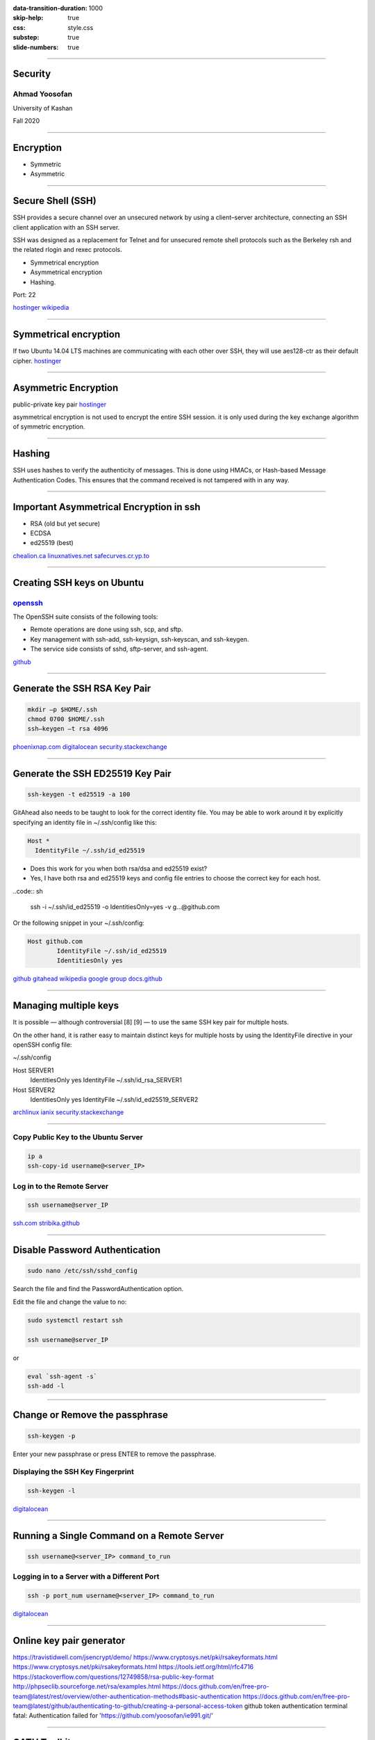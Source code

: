:data-transition-duration: 1000
:skip-help: true
:css: style.css
:substep: true
:slide-numbers: true

----

Security
===================
Ahmad Yoosofan
---------------
University of Kashan

Fall 2020

----

Encryption
===========
* Symmetric
* Asymmetric

----

Secure Shell (SSH)
===================
SSH provides a secure channel over an unsecured network by using a client–server architecture, connecting an SSH client application with an SSH server.

SSH was designed as a replacement for Telnet and for unsecured remote shell protocols such as the Berkeley rsh and the related rlogin and rexec protocols.

* Symmetrical encryption
* Asymmetrical encryption
* Hashing.

Port: 22

`hostinger <https://www.hostinger.com/tutorials/ssh-tutorial-how-does-ssh-work>`_
`wikipedia <https://en.wikipedia.org/wiki/Ssh_(Secure_Shell)>`_

----

Symmetrical encryption
=============================
.. image:: security/symmetric-encryption-ssh-tutorial.jpg
    :align: center

If two Ubuntu 14.04 LTS machines are communicating with each other over SSH, they will use aes128-ctr as their default cipher.
`hostinger <https://www.hostinger.com/tutorials/ssh-tutorial-how-does-ssh-work>`_

----

Asymmetric Encryption
=====================
.. image:: security/asymmetric-encryption.jpg
    :align: center

public-private key pair
`hostinger <https://www.hostinger.com/tutorials/ssh-tutorial-how-does-ssh-work>`_

asymmetrical encryption is not used to encrypt the entire SSH session.
it is only used during the key exchange algorithm of symmetric encryption.

----

Hashing
==============
SSH uses hashes to verify the authenticity of messages. This is done using HMACs, or Hash-based Message Authentication Codes. This ensures that the command received is not tampered with in any way.

----

Important Asymmetrical Encryption in ssh
================================================
* RSA (old but yet secure)
* ECDSA
* ed25519 (best)

`chealion.ca <https://chealion.ca/2016/06/20/ssh-key-types-and-cryptography-the-short-notes/>`_
`linuxnatives.net <https://linuxnatives.net/2019/how-to-create-good-ssh-keys>`_
`safecurves.cr.yp.to <http://safecurves.cr.yp.to/rigid.html>`_

----

Creating SSH keys on Ubuntu
=============================
`openssh <https://www.openssh.com/>`_
----------------------------------------
The OpenSSH suite consists of the following tools:

* Remote operations are done using ssh, scp, and sftp.
* Key management with ssh-add, ssh-keysign, ssh-keyscan, and ssh-keygen.
* The service side consists of sshd, sftp-server, and ssh-agent.

`github <https://docs.github.com/en/free-pro-team@latest/github/writing-on-github>`_

-----

Generate the SSH RSA Key Pair
===============================
.. code:: sh

    mkdir –p $HOME/.ssh
    chmod 0700 $HOME/.ssh
    ssh–keygen –t rsa 4096

`phoenixnap.com <https://phoenixnap.com/kb/generate-setup-ssh-key-ubuntu>`_
`digitalocean <https://www.digitalocean.com/community/tutorials/ssh-essentials-working-with-ssh-servers-clients-and-keys>`_
`security.stackexchange <https://security.stackexchange.com/a/144044/10376>`_

----

Generate the SSH ED25519 Key Pair
=====================================
.. code:: sh

    ssh-keygen -t ed25519 -a 100

GitAhead also needs to be taught to look for the correct identity file. You may be able to work around it by explicitly specifying an identity file in ~/.ssh/config like this:

.. code:: ssh

	Host *
	  IdentityFile ~/.ssh/id_ed25519

* Does this work for you when both rsa/dsa and ed25519 exist?
* Yes, I have both rsa and ed25519 keys and config file entries to choose the correct key for each host.

..code:: sh

	ssh -i ~/.ssh/id_ed25519 -o IdentitiesOnly=yes -v g...@github.com

Or the following snippet in your ~/.ssh/config:

.. code:: sh

	Host github.com
		IdentityFile ~/.ssh/id_ed25519
		IdentitiesOnly yes


`github gitahead <https://github.com/gitahead/gitahead/issues/140>`_
`wikipedia <https://en.wikipedia.org/wiki/Ssh-keygen>`_
`google group <https://groups.google.com/forum/#!topic/nairobi-gnu/PeQ1Lu7Ccjg>`_
`docs.github <https://docs.github.com/en/free-pro-team@latest/github/writing-on-github>`_

----

Managing multiple keys
===========================
It is possible — although controversial [8] [9] — to use the same SSH key pair for multiple hosts.

On the other hand, it is rather easy to maintain distinct keys for multiple hosts by using the IdentityFile directive in your openSSH config file:

~/.ssh/config

Host SERVER1
   IdentitiesOnly yes
   IdentityFile ~/.ssh/id_rsa_SERVER1

Host SERVER2
   IdentitiesOnly yes
   IdentityFile ~/.ssh/id_ed25519_SERVER2

`archlinux <https://wiki.archlinux.org/index.php/SSH_keys>`_
`ianix <https://ianix.com/pub/ed25519-deployment.html>`_
`security.stackexchange <https://security.stackexchange.com/questions/143442/what-are-ssh-keygen-best-practices>`_

----

Copy Public Key to the Ubuntu Server
---------------------------------------
.. code:: sh

    ip a
    ssh-copy-id username@<server_IP>

Log in to the Remote Server
---------------------------------
.. code:: sh

    ssh username@server_IP

`ssh.com <https://www.ssh.com/ssh/keygen/>`_
`stribika.github <https://stribika.github.io/2015/01/04/secure-secure-shell.html>`_

----

Disable Password Authentication
================================
.. code:: sh

    sudo nano /etc/ssh/sshd_config

Search the file and find the PasswordAuthentication option.

Edit the file and change the value to no:

.. code:: sh

    sudo systemctl restart ssh

    ssh username@server_IP

or

.. code:: sh

    eval `ssh-agent -s`
    ssh-add -l


----

Change or Remove the passphrase
================================
.. code:: sh

    ssh-keygen -p

Enter your new passphrase or press ENTER to remove the passphrase.

Displaying the SSH Key Fingerprint
-------------------------------------
.. code:: sh

    ssh-keygen -l

`digitalocean <https://www.digitalocean.com/community/tutorials/ssh-essentials-working-with-ssh-servers-clients-and-keys>`_

----

Running a Single Command on a Remote Server
============================================
.. code:: sh

    ssh username@<server_IP> command_to_run

Logging in to a Server with a Different Port
-----------------------------------------------
.. code:: sh

    ssh -p port_num username@<server_IP> command_to_run

`digitalocean <https://www.digitalocean.com/community/tutorials/ssh-essentials-working-with-ssh-servers-clients-and-keys>`_

----

Online key pair generator
============================
https://travistidwell.com/jsencrypt/demo/
https://www.cryptosys.net/pki/rsakeyformats.html
https://www.cryptosys.net/pki/rsakeyformats.html
https://tools.ietf.org/html/rfc4716
https://stackoverflow.com/questions/12749858/rsa-public-key-format
http://phpseclib.sourceforge.net/rsa/examples.html
https://docs.github.com/en/free-pro-team@latest/rest/overview/other-authentication-methods#basic-authentication
https://docs.github.com/en/free-pro-team@latest/github/authenticating-to-github/creating-a-personal-access-token
github token authentication terminal fatal: Authentication failed for 'https://github.com/yoosofan/ie991.git/'


----


OATH Toolkit
================
The OATH Toolkit provide components for building one-time password authentication systems.

https://www.nongnu.org/oath-toolkit/

https://infosec.mozilla.org/guidelines/openssh#Modern

----

Other Instructions
====================
.. class:: substep

*  HEAD: this is similar to GET, but without the message body. It's used to retrieve the server headers for a particular resource, generally to check if the resource has changed, via timestamps.
*  TRACE: used to retrieve the hops that a request takes to round trip from the server. Each intermediate proxy or gateway would inject its IP or DNS name into the Via header field. This can be used for diagnostic purposes.
*  OPTIONS: used to retrieve the server capabilities. On the client-side, it can be used to modify the request based on what the server can support.

----

.. comments:

    rst2html.py http.rst http.html --stylesheet=../../tools/farsi.css,html4css1.css
    
    Best for ssh
    ==============
	https://wiki.archlinux.org/index.php/SSH_keys
    https://gravitational.com/blog/comparing-ssh-keys/
    https://security.stackexchange.com/questions/143442/what-are-ssh-keygen-best-practices
    https://linuxnatives.net/2019/how-to-create-good-ssh-keys

